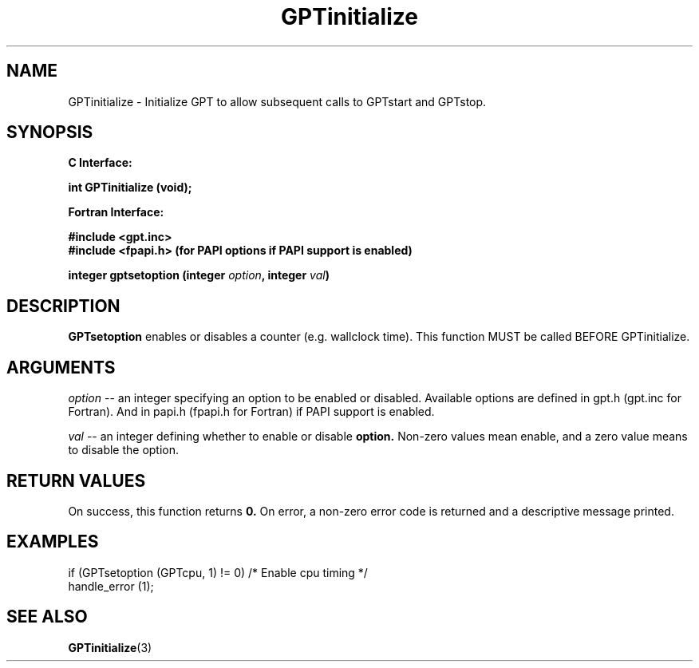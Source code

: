 .\" $Id: GPTsetoption.3,v 1.1 2004-11-10 04:41:21 rosinski Exp $
.TH GPTinitialize 3 "November, 2004" "GPT"

.SH NAME
GPTinitialize \- Initialize GPT to allow subsequent calls to GPTstart and GPTstop.

.SH SYNOPSIS
.B C Interface:

.nf

.BI "int\ GPTinitialize (void);"

.fi
.B Fortran Interface:

.nf
.B #include <gpt.inc>
.B #include <fpapi.h> (for PAPI options if PAPI support is enabled)

.BI "integer gptsetoption (integer " option ", integer " val ")"
.fi

.SH DESCRIPTION
.B GPTsetoption
enables or disables a counter (e.g. wallclock time).  This function MUST be
called BEFORE GPTinitialize.

.SH ARGUMENTS
.I "option"
--  an integer specifying an option to be enabled or disabled.  Available
options are defined in gpt.h (gpt.inc for Fortran).  And in papi.h (fpapi.h
for Fortran) if PAPI support is enabled.
.BR
.LP
.I val
-- an integer defining whether to enable or disable
.BR option.
Non-zero values mean enable, and a zero value means to disable the option.

.SH RETURN VALUES
On success, this function returns
.B 0.
On error, a non-zero error code is returned and a descriptive message
printed. 

.SH EXAMPLES
.nf         
.if t .ft CW

if (GPTsetoption (GPTcpu, 1) != 0)  /* Enable cpu timing */
  handle_error (1);

.if t .ft P
.fi

.SH SEE ALSO
.BR GPTinitialize "(3)" 
